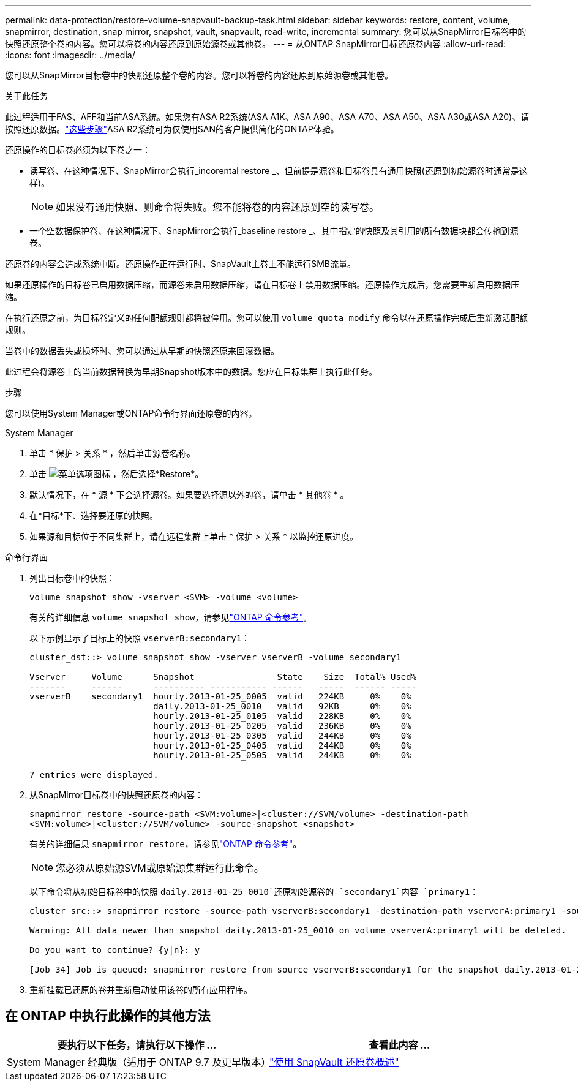 ---
permalink: data-protection/restore-volume-snapvault-backup-task.html 
sidebar: sidebar 
keywords: restore, content, volume, snapmirror, destination, snap mirror, snapshot, vault, snapvault, read-write, incremental 
summary: 您可以从SnapMirror目标卷中的快照还原整个卷的内容。您可以将卷的内容还原到原始源卷或其他卷。 
---
= 从ONTAP SnapMirror目标还原卷内容
:allow-uri-read: 
:icons: font
:imagesdir: ../media/


[role="lead"]
您可以从SnapMirror目标卷中的快照还原整个卷的内容。您可以将卷的内容还原到原始源卷或其他卷。

.关于此任务
此过程适用于FAS、AFF和当前ASA系统。如果您有ASA R2系统(ASA A1K、ASA A90、ASA A70、ASA A50、ASA A30或ASA A20)、请按照还原数据。link:https://docs.netapp.com/us-en/asa-r2/data-protection/restore-data.html["这些步骤"^]ASA R2系统可为仅使用SAN的客户提供简化的ONTAP体验。

还原操作的目标卷必须为以下卷之一：

* 读写卷、在这种情况下、SnapMirror会执行_incorental restore _、但前提是源卷和目标卷具有通用快照(还原到初始源卷时通常是这样)。
+
[NOTE]
====
如果没有通用快照、则命令将失败。您不能将卷的内容还原到空的读写卷。

====
* 一个空数据保护卷、在这种情况下、SnapMirror会执行_baseline restore _、其中指定的快照及其引用的所有数据块都会传输到源卷。


还原卷的内容会造成系统中断。还原操作正在运行时、SnapVault主卷上不能运行SMB流量。

如果还原操作的目标卷已启用数据压缩，而源卷未启用数据压缩，请在目标卷上禁用数据压缩。还原操作完成后，您需要重新启用数据压缩。

在执行还原之前，为目标卷定义的任何配额规则都将被停用。您可以使用 `volume quota modify` 命令以在还原操作完成后重新激活配额规则。

当卷中的数据丢失或损坏时、您可以通过从早期的快照还原来回滚数据。

此过程会将源卷上的当前数据替换为早期Snapshot版本中的数据。您应在目标集群上执行此任务。

.步骤
您可以使用System Manager或ONTAP命令行界面还原卷的内容。

[role="tabbed-block"]
====
.System Manager
--
. 单击 * 保护 > 关系 * ，然后单击源卷名称。
. 单击 image:icon_kabob.gif["菜单选项图标"] ，然后选择*Restore*。
. 默认情况下，在 * 源 * 下会选择源卷。如果要选择源以外的卷，请单击 * 其他卷 * 。
. 在*目标*下、选择要还原的快照。
. 如果源和目标位于不同集群上，请在远程集群上单击 * 保护 > 关系 * 以监控还原进度。


--
.命令行界面
--
. 列出目标卷中的快照：
+
[source, cli]
----
volume snapshot show -vserver <SVM> -volume <volume>
----
+
有关的详细信息 `volume snapshot show`，请参见link:https://docs.netapp.com/us-en/ontap-cli/volume-snapshot-show.html["ONTAP 命令参考"^]。

+
以下示例显示了目标上的快照 `vserverB:secondary1`：

+
[listing]
----

cluster_dst::> volume snapshot show -vserver vserverB -volume secondary1

Vserver     Volume      Snapshot                State    Size  Total% Used%
-------     ------      ---------- ----------- ------   -----  ------ -----
vserverB    secondary1  hourly.2013-01-25_0005  valid   224KB     0%    0%
                        daily.2013-01-25_0010   valid   92KB      0%    0%
                        hourly.2013-01-25_0105  valid   228KB     0%    0%
                        hourly.2013-01-25_0205  valid   236KB     0%    0%
                        hourly.2013-01-25_0305  valid   244KB     0%    0%
                        hourly.2013-01-25_0405  valid   244KB     0%    0%
                        hourly.2013-01-25_0505  valid   244KB     0%    0%

7 entries were displayed.
----
. 从SnapMirror目标卷中的快照还原卷的内容：
+
`snapmirror restore -source-path <SVM:volume>|<cluster://SVM/volume> -destination-path <SVM:volume>|<cluster://SVM/volume> -source-snapshot <snapshot>`

+
有关的详细信息 `snapmirror restore`，请参见link:https://docs.netapp.com/us-en/ontap-cli/snapmirror-restore.html["ONTAP 命令参考"^]。

+

NOTE: 您必须从原始源SVM或原始源集群运行此命令。

+
以下命令将从初始目标卷中的快照 `daily.2013-01-25_0010`还原初始源卷的 `secondary1`内容 `primary1`：

+
[listing]
----
cluster_src::> snapmirror restore -source-path vserverB:secondary1 -destination-path vserverA:primary1 -source-snapshot daily.2013-01-25_0010

Warning: All data newer than snapshot daily.2013-01-25_0010 on volume vserverA:primary1 will be deleted.

Do you want to continue? {y|n}: y

[Job 34] Job is queued: snapmirror restore from source vserverB:secondary1 for the snapshot daily.2013-01-25_0010.
----
. 重新挂载已还原的卷并重新启动使用该卷的所有应用程序。


--
====


== 在 ONTAP 中执行此操作的其他方法

[cols="2"]
|===
| 要执行以下任务，请执行以下操作 ... | 查看此内容 ... 


| System Manager 经典版（适用于 ONTAP 9.7 及更早版本） | link:https://docs.netapp.com/us-en/ontap-system-manager-classic/volume-restore-snapvault/index.html["使用 SnapVault 还原卷概述"^] 
|===